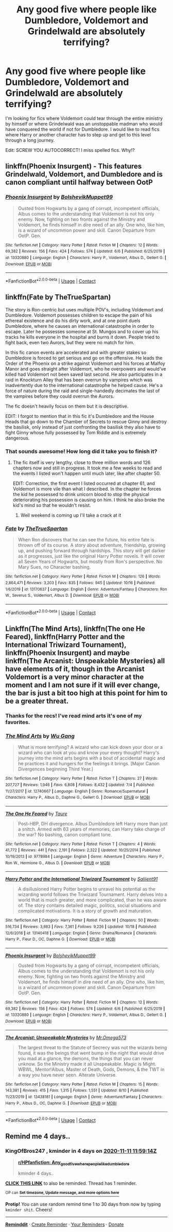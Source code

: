 #+TITLE: Any good five where people like Dumbledore, Voldemort and Grindelwald are absolutely terrifying?

* Any good five where people like Dumbledore, Voldemort and Grindelwald are absolutely terrifying?
:PROPERTIES:
:Author: TheThirdIncursion
:Score: 25
:DateUnix: 1604700776.0
:DateShort: 2020-Nov-07
:FlairText: Request
:END:
I'm looking for fics where Voldemort could tear through the entire ministry by himself or where Grindelwald was an unstoppable madman who would have conquered the world if not for Dumbledore. I would like to read fics where Harry or another character has to step up and get to this level through a long journey.

Edit: SCREW YOU AUTOCORRECT! I miss spelled fics. Why!?


** linkffn(Phoenix Insurgent) - This features Grindelwald, Voldemort, and Dumbledore and is canon compliant until halfway between OotP
:PROPERTIES:
:Author: OptimusRatchet
:Score: 5
:DateUnix: 1604724098.0
:DateShort: 2020-Nov-07
:END:

*** [[https://www.fanfiction.net/s/13320880/1/][*/Phoenix Insurgent/*]] by [[https://www.fanfiction.net/u/10461539/BolshevikMuppet99][/BolshevikMuppet99/]]

#+begin_quote
  Ousted from Hogwarts by a gang of corrupt, incompetent officials, Albus comes to the understanding that Voldemort is not his only enemy. Now, fighting on two fronts against the Ministry and Voldemort, he finds himself in dire need of an ally. One who, like him, is a wizard of uncommon power and skill. Canon Departure from OotP. Gen.
#+end_quote

^{/Site/:} ^{fanfiction.net} ^{*|*} ^{/Category/:} ^{Harry} ^{Potter} ^{*|*} ^{/Rated/:} ^{Fiction} ^{M} ^{*|*} ^{/Chapters/:} ^{12} ^{*|*} ^{/Words/:} ^{69,382} ^{*|*} ^{/Reviews/:} ^{156} ^{*|*} ^{/Favs/:} ^{424} ^{*|*} ^{/Follows/:} ^{574} ^{*|*} ^{/Updated/:} ^{6/6} ^{*|*} ^{/Published/:} ^{6/25/2019} ^{*|*} ^{/id/:} ^{13320880} ^{*|*} ^{/Language/:} ^{English} ^{*|*} ^{/Characters/:} ^{Harry} ^{P.,} ^{Voldemort,} ^{Albus} ^{D.,} ^{Gellert} ^{G.} ^{*|*} ^{/Download/:} ^{[[http://www.ff2ebook.com/old/ffn-bot/index.php?id=13320880&source=ff&filetype=epub][EPUB]]} ^{or} ^{[[http://www.ff2ebook.com/old/ffn-bot/index.php?id=13320880&source=ff&filetype=mobi][MOBI]]}

--------------

*FanfictionBot*^{2.0.0-beta} | [[https://github.com/FanfictionBot/reddit-ffn-bot/wiki/Usage][Usage]] | [[https://www.reddit.com/message/compose?to=tusing][Contact]]
:PROPERTIES:
:Author: FanfictionBot
:Score: 5
:DateUnix: 1604724128.0
:DateShort: 2020-Nov-07
:END:


** linkffn(Fate by TheTrueSpartan)

The story is Ron-centric but uses multiple POV's, including Voldemort and Dumbledore. Voldemort possesses children to escape the pain of his ethereal existence and do his dirty work, and at one point duels Dumbledore, where he causes an international catastrophe in order to escape. Later he possesses someone at St. Mungos and to cover up his tracks he kills everyone in the hospital and burns it down. People tried to fight back, even two Aurors, but they were no match for him.

In this fic canon events are accelerated and with greater stakes so Dumbledore is forced to get serious and go on the offensive. He leads the Order of the Phoenix on a strike against Voldemort and his forces at Malfoy Manor and goes straight after Voldemort, who he overpowers and would've killed had Voldemort not been saved last second. He also participates in a raid in Knockturn Alley that has been overrun by vampires which was inadvertently due to the international catastrophe he helped cause. He's a force of nature during the raid and single-handedly decimates the last of the vampires before they could overrun the Aurors.

The fic doesn't heavily focus on them but it is descriptive.

EDIT: I forgot to mention that in this fic it's Dumbledore and the House Heads that go down to the Chamber of Secrets to rescue Ginny and destroy the basilisk, only instead of just confronting the basilisk they also have to fight Ginny whose fully possessed by Tom Riddle and is extremely dangerous.
:PROPERTIES:
:Author: Sweet_Xocoatl
:Score: 3
:DateUnix: 1604705455.0
:DateShort: 2020-Nov-07
:END:

*** That sounds awesome! How long did it take you to finish it?
:PROPERTIES:
:Author: TheThirdIncursion
:Score: 5
:DateUnix: 1604705594.0
:DateShort: 2020-Nov-07
:END:

**** The fic itself is very lengthy, close to three million words and 126 chapters now and still in progress. It took me a few weeks to read and the events I listed won't happen until much later, like after chapter 50.

EDIT: Correction, the first event I listed occurred at chapter 61, and Voldemort is more vile than what I described. In the chapter he forces the kid he possessed to drink unicorn blood to stop the physical deteriorating his possession is causing on him. I think he also broke the kid's mind so that he wouldn't resist.
:PROPERTIES:
:Author: Sweet_Xocoatl
:Score: 5
:DateUnix: 1604706531.0
:DateShort: 2020-Nov-07
:END:

***** Well weekend is coming up I'll take a crack at it
:PROPERTIES:
:Author: TheThirdIncursion
:Score: 5
:DateUnix: 1604706691.0
:DateShort: 2020-Nov-07
:END:


*** [[https://www.fanfiction.net/s/13170637/1/][*/Fate/*]] by [[https://www.fanfiction.net/u/11323222/TheTrueSpartan][/TheTrueSpartan/]]

#+begin_quote
  When Ron discovers that he can see the future, his entire fate is thrown off of its course. A story about adventure, friendship, growing up, and pushing forward through hardships. This story will get darker as it progresses, just like the original Harry Potter novels. It will cover all Seven Years of Hogwarts, but mostly from Ron's perspective. No Mary Sues, no Character bashing.
#+end_quote

^{/Site/:} ^{fanfiction.net} ^{*|*} ^{/Category/:} ^{Harry} ^{Potter} ^{*|*} ^{/Rated/:} ^{Fiction} ^{M} ^{*|*} ^{/Chapters/:} ^{126} ^{*|*} ^{/Words/:} ^{2,864,471} ^{*|*} ^{/Reviews/:} ^{3,203} ^{*|*} ^{/Favs/:} ^{835} ^{*|*} ^{/Follows/:} ^{945} ^{*|*} ^{/Updated/:} ^{10/16} ^{*|*} ^{/Published/:} ^{1/6/2019} ^{*|*} ^{/id/:} ^{13170637} ^{*|*} ^{/Language/:} ^{English} ^{*|*} ^{/Genre/:} ^{Adventure/Fantasy} ^{*|*} ^{/Characters/:} ^{Ron} ^{W.,} ^{Severus} ^{S.,} ^{Voldemort,} ^{Albus} ^{D.} ^{*|*} ^{/Download/:} ^{[[http://www.ff2ebook.com/old/ffn-bot/index.php?id=13170637&source=ff&filetype=epub][EPUB]]} ^{or} ^{[[http://www.ff2ebook.com/old/ffn-bot/index.php?id=13170637&source=ff&filetype=mobi][MOBI]]}

--------------

*FanfictionBot*^{2.0.0-beta} | [[https://github.com/FanfictionBot/reddit-ffn-bot/wiki/Usage][Usage]] | [[https://www.reddit.com/message/compose?to=tusing][Contact]]
:PROPERTIES:
:Author: FanfictionBot
:Score: 3
:DateUnix: 1604705472.0
:DateShort: 2020-Nov-07
:END:


** Linkffn(The Mind Arts), linkffn(The one He Feared), linkffn(Harry Potter and the International Triwizard Tournament), linkffn(Phoenix Insurgent) and maybe linkffn(The Arcanist: Unspeakable Mysteries) all have elements of it, though in the Arcanist Voldemort is a very minor character at the moment and I am not sure if it will ever change, the bar is just a bit too high at this point for him to be a greater threat.
:PROPERTIES:
:Author: JOKERRule
:Score: 2
:DateUnix: 1604714439.0
:DateShort: 2020-Nov-07
:END:

*** Thanks for the recs! I've read mind arts it's one of my favorites.
:PROPERTIES:
:Author: TheThirdIncursion
:Score: 2
:DateUnix: 1604714562.0
:DateShort: 2020-Nov-07
:END:


*** [[https://www.fanfiction.net/s/12740667/1/][*/The Mind Arts/*]] by [[https://www.fanfiction.net/u/7769074/Wu-Gang][/Wu Gang/]]

#+begin_quote
  What is more terrifying? A wizard who can kick down your door or a wizard who can look at you and know your every thought? Harry's journey into the mind arts begins with a bout of accidental magic and he practices it and hungers for the feelings it brings. [Major Canon Divergences beginning Third Year.]
#+end_quote

^{/Site/:} ^{fanfiction.net} ^{*|*} ^{/Category/:} ^{Harry} ^{Potter} ^{*|*} ^{/Rated/:} ^{Fiction} ^{T} ^{*|*} ^{/Chapters/:} ^{27} ^{*|*} ^{/Words/:} ^{207,727} ^{*|*} ^{/Reviews/:} ^{1,946} ^{*|*} ^{/Favs/:} ^{6,808} ^{*|*} ^{/Follows/:} ^{8,432} ^{*|*} ^{/Updated/:} ^{7/4} ^{*|*} ^{/Published/:} ^{11/27/2017} ^{*|*} ^{/id/:} ^{12740667} ^{*|*} ^{/Language/:} ^{English} ^{*|*} ^{/Genre/:} ^{Romance/Supernatural} ^{*|*} ^{/Characters/:} ^{Harry} ^{P.,} ^{Albus} ^{D.,} ^{Daphne} ^{G.,} ^{Gellert} ^{G.} ^{*|*} ^{/Download/:} ^{[[http://www.ff2ebook.com/old/ffn-bot/index.php?id=12740667&source=ff&filetype=epub][EPUB]]} ^{or} ^{[[http://www.ff2ebook.com/old/ffn-bot/index.php?id=12740667&source=ff&filetype=mobi][MOBI]]}

--------------

[[https://www.fanfiction.net/s/9778984/1/][*/The One He Feared/*]] by [[https://www.fanfiction.net/u/883762/Taure][/Taure/]]

#+begin_quote
  Post-HBP, DH divergence. Albus Dumbledore left Harry more than just a snitch. Armed with 63 years of memories, can Harry take charge of the war? No bashing, canon compliant tone.
#+end_quote

^{/Site/:} ^{fanfiction.net} ^{*|*} ^{/Category/:} ^{Harry} ^{Potter} ^{*|*} ^{/Rated/:} ^{Fiction} ^{T} ^{*|*} ^{/Chapters/:} ^{4} ^{*|*} ^{/Words/:} ^{41,772} ^{*|*} ^{/Reviews/:} ^{441} ^{*|*} ^{/Favs/:} ^{2,191} ^{*|*} ^{/Follows/:} ^{2,322} ^{*|*} ^{/Updated/:} ^{10/25/2014} ^{*|*} ^{/Published/:} ^{10/19/2013} ^{*|*} ^{/id/:} ^{9778984} ^{*|*} ^{/Language/:} ^{English} ^{*|*} ^{/Genre/:} ^{Adventure} ^{*|*} ^{/Characters/:} ^{Harry} ^{P.,} ^{Ron} ^{W.,} ^{Hermione} ^{G.,} ^{Albus} ^{D.} ^{*|*} ^{/Download/:} ^{[[http://www.ff2ebook.com/old/ffn-bot/index.php?id=9778984&source=ff&filetype=epub][EPUB]]} ^{or} ^{[[http://www.ff2ebook.com/old/ffn-bot/index.php?id=9778984&source=ff&filetype=mobi][MOBI]]}

--------------

[[https://www.fanfiction.net/s/13140418/1/][*/Harry Potter and the International Triwizard Tournament/*]] by [[https://www.fanfiction.net/u/8729603/Saliient91][/Saliient91/]]

#+begin_quote
  A disillusioned Harry Potter begins to unravel his potential as the wizarding world follows the Triwizard Tournament. Harry delves into a world that is much greater, and more complicated, than he was aware of. The story contains detailed magic, politics, social situations and complicated motivations. It is a story of growth and maturation.
#+end_quote

^{/Site/:} ^{fanfiction.net} ^{*|*} ^{/Category/:} ^{Harry} ^{Potter} ^{*|*} ^{/Rated/:} ^{Fiction} ^{M} ^{*|*} ^{/Chapters/:} ^{50} ^{*|*} ^{/Words/:} ^{516,734} ^{*|*} ^{/Reviews/:} ^{3,983} ^{*|*} ^{/Favs/:} ^{7,361} ^{*|*} ^{/Follows/:} ^{9,226} ^{*|*} ^{/Updated/:} ^{10/18} ^{*|*} ^{/Published/:} ^{12/6/2018} ^{*|*} ^{/id/:} ^{13140418} ^{*|*} ^{/Language/:} ^{English} ^{*|*} ^{/Genre/:} ^{Drama/Romance} ^{*|*} ^{/Characters/:} ^{Harry} ^{P.,} ^{Fleur} ^{D.,} ^{OC,} ^{Daphne} ^{G.} ^{*|*} ^{/Download/:} ^{[[http://www.ff2ebook.com/old/ffn-bot/index.php?id=13140418&source=ff&filetype=epub][EPUB]]} ^{or} ^{[[http://www.ff2ebook.com/old/ffn-bot/index.php?id=13140418&source=ff&filetype=mobi][MOBI]]}

--------------

[[https://www.fanfiction.net/s/13320880/1/][*/Phoenix Insurgent/*]] by [[https://www.fanfiction.net/u/10461539/BolshevikMuppet99][/BolshevikMuppet99/]]

#+begin_quote
  Ousted from Hogwarts by a gang of corrupt, incompetent officials, Albus comes to the understanding that Voldemort is not his only enemy. Now, fighting on two fronts against the Ministry and Voldemort, he finds himself in dire need of an ally. One who, like him, is a wizard of uncommon power and skill. Canon Departure from OotP. Gen.
#+end_quote

^{/Site/:} ^{fanfiction.net} ^{*|*} ^{/Category/:} ^{Harry} ^{Potter} ^{*|*} ^{/Rated/:} ^{Fiction} ^{M} ^{*|*} ^{/Chapters/:} ^{12} ^{*|*} ^{/Words/:} ^{69,382} ^{*|*} ^{/Reviews/:} ^{156} ^{*|*} ^{/Favs/:} ^{424} ^{*|*} ^{/Follows/:} ^{574} ^{*|*} ^{/Updated/:} ^{6/6} ^{*|*} ^{/Published/:} ^{6/25/2019} ^{*|*} ^{/id/:} ^{13320880} ^{*|*} ^{/Language/:} ^{English} ^{*|*} ^{/Characters/:} ^{Harry} ^{P.,} ^{Voldemort,} ^{Albus} ^{D.,} ^{Gellert} ^{G.} ^{*|*} ^{/Download/:} ^{[[http://www.ff2ebook.com/old/ffn-bot/index.php?id=13320880&source=ff&filetype=epub][EPUB]]} ^{or} ^{[[http://www.ff2ebook.com/old/ffn-bot/index.php?id=13320880&source=ff&filetype=mobi][MOBI]]}

--------------

[[https://www.fanfiction.net/s/13438181/1/][*/The Arcanist: Unspeakable Mysteries/*]] by [[https://www.fanfiction.net/u/1935467/Mr-Omega573][/Mr.Omega573/]]

#+begin_quote
  The largest threat to the Statute of Secrecy was not the wizards being found, it was the beings that went bump in the night that would drive you mad at a glance, the demons, the things that you can never unknow. So the Ministry made it all Unspeakable. Magic is Might. WBWL, Mentor!Albus, Master of Death, Gods, Demons, & the TWT in a way you have never seen. Alterate Universe.
#+end_quote

^{/Site/:} ^{fanfiction.net} ^{*|*} ^{/Category/:} ^{Harry} ^{Potter} ^{*|*} ^{/Rated/:} ^{Fiction} ^{M} ^{*|*} ^{/Chapters/:} ^{15} ^{*|*} ^{/Words/:} ^{143,381} ^{*|*} ^{/Reviews/:} ^{415} ^{*|*} ^{/Favs/:} ^{1,315} ^{*|*} ^{/Follows/:} ^{1,551} ^{*|*} ^{/Updated/:} ^{8/10} ^{*|*} ^{/Published/:} ^{11/23/2019} ^{*|*} ^{/id/:} ^{13438181} ^{*|*} ^{/Language/:} ^{English} ^{*|*} ^{/Genre/:} ^{Adventure/Fantasy} ^{*|*} ^{/Characters/:} ^{Harry} ^{P.,} ^{Albus} ^{D.,} ^{OC,} ^{Daphne} ^{G.} ^{*|*} ^{/Download/:} ^{[[http://www.ff2ebook.com/old/ffn-bot/index.php?id=13438181&source=ff&filetype=epub][EPUB]]} ^{or} ^{[[http://www.ff2ebook.com/old/ffn-bot/index.php?id=13438181&source=ff&filetype=mobi][MOBI]]}

--------------

*FanfictionBot*^{2.0.0-beta} | [[https://github.com/FanfictionBot/reddit-ffn-bot/wiki/Usage][Usage]] | [[https://www.reddit.com/message/compose?to=tusing][Contact]]
:PROPERTIES:
:Author: FanfictionBot
:Score: 1
:DateUnix: 1604714479.0
:DateShort: 2020-Nov-07
:END:


** Remind me 4 days..
:PROPERTIES:
:Author: KingOfBros247
:Score: 1
:DateUnix: 1604750354.0
:DateShort: 2020-Nov-07
:END:

*** *KingOfBros247* , kminder in *4 days* on [[https://www.reminddit.com/time?dt=2020-11-11%2011:59:14Z&reminder_id=f96493fb97d442948da20fb2b6eb256b&subreddit=HPfanfiction][*2020-11-11 11:59:14Z*]]

#+begin_quote
  [[/r/HPfanfiction/comments/jpeo0o/any_good_five_where_people_like_dumbledore/gbg23k3/?context=3][*r/HPfanfiction: Any_good_five_where_people_like_dumbledore*]]

  kminder 4 days..
#+end_quote

[[https://reddit.com/message/compose/?to=remindditbot&subject=Reminder%20from%20Link&message=your_message%0Akminder%202020-11-11T11%3A59%3A14%0A%0A%0A%0A---Server%20settings%20below.%20Do%20not%20change---%0A%0Apermalink%21%20%2Fr%2FHPfanfiction%2Fcomments%2Fjpeo0o%2Fany_good_five_where_people_like_dumbledore%2Fgbg23k3%2F][*CLICK THIS LINK*]] to also be reminded. Thread has 1 reminder.

^{OP can} [[https://www.reminddit.com/time?dt=2020-11-11%2011:59:14Z&reminder_id=f96493fb97d442948da20fb2b6eb256b&subreddit=HPfanfiction][^{*Set timezone, Update message, and more options here*}]]

*Protip!* You can use random remind time 1 to 30 days from now by typing =kminder shit=. Cheers!

--------------

[[https://www.reminddit.com][*Reminddit*]] · [[https://reddit.com/message/compose/?to=remindditbot&subject=Reminder&message=your_message%0A%0Akminder%20time_or_time_from_now][Create Reminder]] · [[https://reddit.com/message/compose/?to=remindditbot&subject=List%20Of%20Reminders&message=listReminders%21][Your Reminders]] · [[https://paypal.me/reminddit][Donate]]
:PROPERTIES:
:Author: remindditbot
:Score: 2
:DateUnix: 1604750397.0
:DateShort: 2020-Nov-07
:END:
